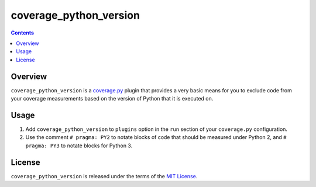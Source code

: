 ***********************
coverage_python_version
***********************

.. image:: https://img.shields.io/pypi/v/tidypy.svg
   :target: https://pypi.python.org/pypi/tidypy
.. image:: https://img.shields.io/pypi/l/tidypy.svg
   :target: https://pypi.python.org/pypi/tidypy


.. contents:: Contents


Overview
--------
``coverage_python_version`` is a `coverage.py`_ plugin that provides a very
basic means for you to exclude code from your coverage measurements based on
the version of Python that it is executed on.

.. _coverage.py: https://coverage.readthedocs.io


Usage
-----
1. Add ``coverage_python_version`` to ``plugins`` option in the ``run`` section
   of your ``coverage.py`` configuration.

2. Use the comment ``# pragma: PY2`` to notate blocks of code that should be
   measured under Python 2, and ``# pragma: PY3`` to notate blocks for Python
   3.


License
-------
``coverage_python_version`` is released under the terms of the `MIT License`_.

.. _MIT License: https://opensource.org/licenses/MIT

